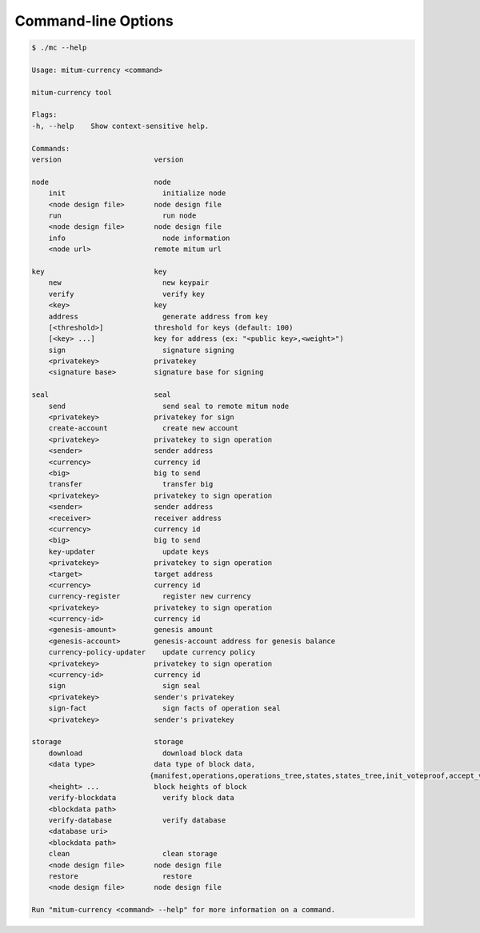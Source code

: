 
Command-line Options
========================

.. code-block:: shell

    $ ./mc --help

    Usage: mitum-currency <command>

    mitum-currency tool

    Flags:
    -h, --help    Show context-sensitive help.

    Commands:
    version                      version

    node                         node
        init                       initialize node
        <node design file>       node design file
        run                        run node
        <node design file>       node design file
        info                       node information
        <node url>               remote mitum url

    key                          key
        new                        new keypair
        verify                     verify key
        <key>                    key
        address                    generate address from key
        [<threshold>]            threshold for keys (default: 100)
        [<key> ...]              key for address (ex: "<public key>,<weight>")
        sign                       signature signing
        <privatekey>             privatekey
        <signature base>         signature base for signing

    seal                         seal
        send                       send seal to remote mitum node
        <privatekey>             privatekey for sign
        create-account             create new account
        <privatekey>             privatekey to sign operation
        <sender>                 sender address
        <currency>               currency id
        <big>                    big to send
        transfer                   transfer big
        <privatekey>             privatekey to sign operation
        <sender>                 sender address
        <receiver>               receiver address
        <currency>               currency id
        <big>                    big to send
        key-updater                update keys
        <privatekey>             privatekey to sign operation
        <target>                 target address
        <currency>               currency id
        currency-register          register new currency
        <privatekey>             privatekey to sign operation
        <currency-id>            currency id
        <genesis-amount>         genesis amount
        <genesis-account>        genesis-account address for genesis balance
        currency-policy-updater    update currency policy
        <privatekey>             privatekey to sign operation
        <currency-id>            currency id
        sign                       sign seal
        <privatekey>             sender's privatekey
        sign-fact                  sign facts of operation seal
        <privatekey>             sender's privatekey

    storage                      storage
        download                   download block data
        <data type>              data type of block data,
                                {manifest,operations,operations_tree,states,states_tree,init_voteproof,accept_voteproof,suffrage_info,proposal all}
        <height> ...             block heights of block
        verify-blockdata           verify block data
        <blockdata path>
        verify-database            verify database
        <database uri>
        <blockdata path>
        clean                      clean storage
        <node design file>       node design file
        restore                    restore
        <node design file>       node design file

    Run "mitum-currency <command> --help" for more information on a command.